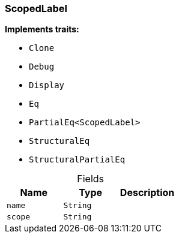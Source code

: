 [#_struct_ScopedLabel]
=== ScopedLabel

*Implements traits:*

* `Clone`
* `Debug`
* `Display`
* `Eq`
* `PartialEq<ScopedLabel>`
* `StructuralEq`
* `StructuralPartialEq`

[caption=""]
.Fields
// tag::properties[]
[cols=",,"]
[options="header"]
|===
|Name |Type |Description
a| `name` a| `String` a| 
a| `scope` a| `String` a| 
|===
// end::properties[]

